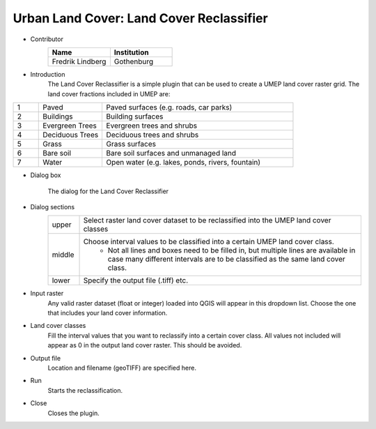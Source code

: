 .. _LandCoverReclassifier:

Urban Land Cover: Land Cover Reclassifier
~~~~~~~~~~~~~~~~~~~~~~~~~~~~~~~~~~~~~~~~~
* Contributor
   .. list-table::
      :widths: 50 50
      :header-rows: 1

      * - Name
        - Institution
      * - Fredrik Lindberg
        - Gothenburg


* Introduction
     The Land Cover Reclassifier is a simple plugin that can be used to create a UMEP land cover raster grid. The land cover fractions included in UMEP are:

.. list-table::
   :widths: 10 25 75
   :header-rows: 0

   * - 1
     - Paved
     - Paved surfaces (e.g. roads, car parks)
   * - 2
     - Buildings
     - Building surfaces
   * - 3
     - Evergreen Trees
     - Evergreen trees and shrubs
   * - 4
     - Deciduous Trees
     - Deciduous trees and shrubs
   * - 5
     - Grass
     - Grass surfaces
   * - 6
     - Bare soil
     - Bare soil surfaces and unmanaged land
   * - 7
     - Water
     - Open water (e.g. lakes, ponds, rivers, fountain)


* Dialog box
        .. figure:: /images/Landcoverreclassifier.png
            :align: center

            The dialog for the Land Cover Reclassifier

* Dialog sections
   .. list-table::
      :widths: 10 90
      :header-rows: 0

      * - upper
        - Select raster land cover dataset to be reclassified into the UMEP land cover classes
      * - middle
        - Choose interval values to be classified into a certain UMEP land cover class.
           - Not all lines and boxes need to be filled in, but multiple lines are available in case many different intervals are to be classified as the same land cover class.
      * - lower
        - Specify the output file (.tiff) etc.

* Input raster
     Any valid raster dataset (float or integer) loaded into QGIS will appear in this dropdown list. Choose the one that includes your land cover information.

* Land cover classes
     Fill the interval values that you want to reclassify into a certain cover class. All values not included will appear as 0 in the output land cover raster. This should be avoided.

* Output file
     Location and filename (geoTIFF) are specified here.

* Run
     Starts the reclassification.

* Close
     Closes the plugin.
